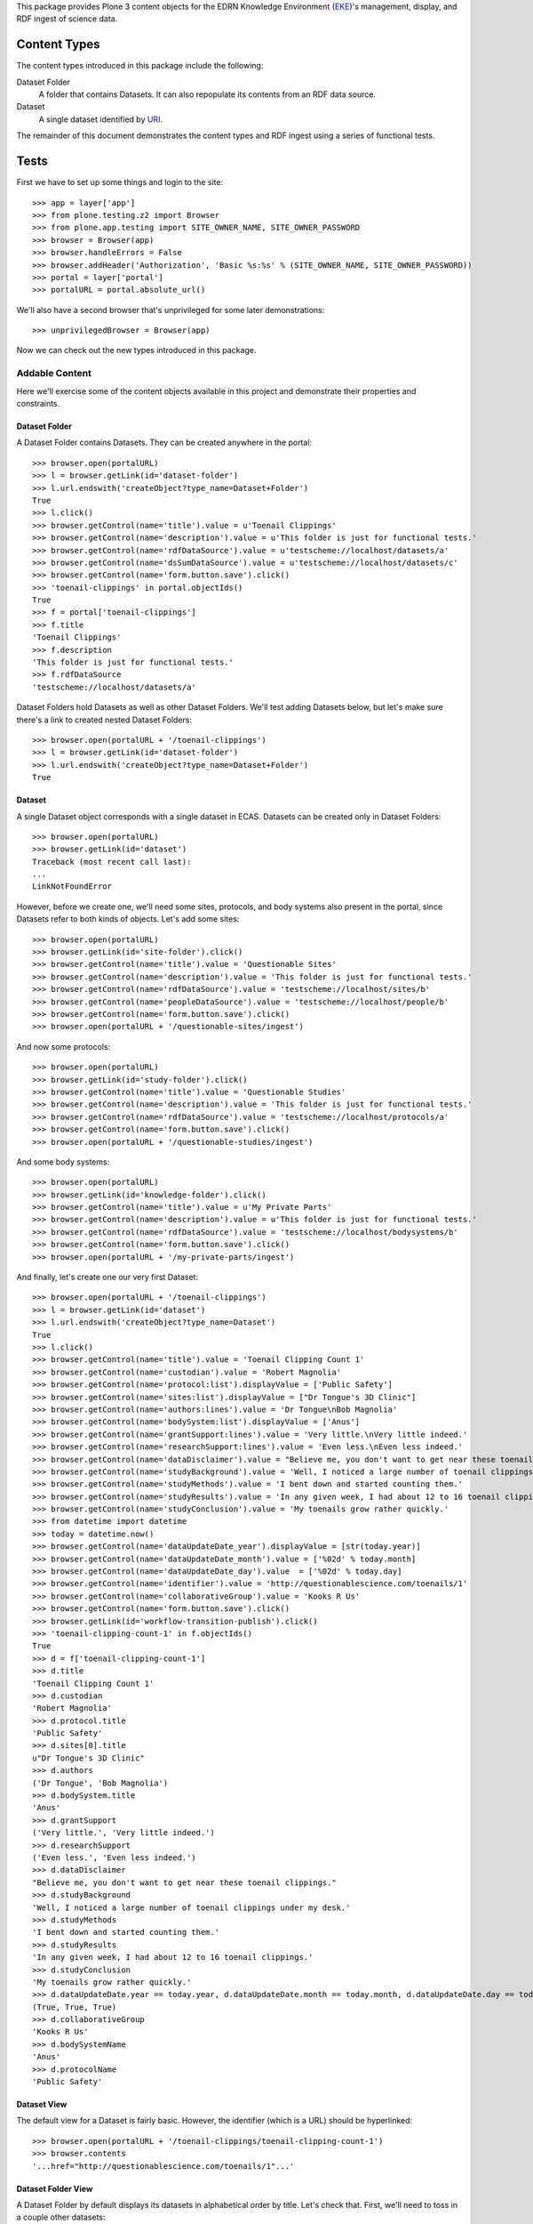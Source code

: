 This package provides Plone 3 content objects for the EDRN Knowledge
Environment (EKE_)'s management, display, and RDF ingest of science data.


Content Types
=============

The content types introduced in this package include the following:

Dataset Folder
    A folder that contains Datasets.  It can also repopulate its
    contents from an RDF data source.
Dataset
    A single dataset identified by URI_.

The remainder of this document demonstrates the content types and RDF ingest
using a series of functional tests.


Tests
=====

First we have to set up some things and login to the site::

    >>> app = layer['app']
    >>> from plone.testing.z2 import Browser
    >>> from plone.app.testing import SITE_OWNER_NAME, SITE_OWNER_PASSWORD
    >>> browser = Browser(app)
    >>> browser.handleErrors = False
    >>> browser.addHeader('Authorization', 'Basic %s:%s' % (SITE_OWNER_NAME, SITE_OWNER_PASSWORD))
    >>> portal = layer['portal']    
    >>> portalURL = portal.absolute_url()

We'll also have a second browser that's unprivileged for some later
demonstrations::

    >>> unprivilegedBrowser = Browser(app)

Now we can check out the new types introduced in this package.


Addable Content
---------------

Here we'll exercise some of the content objects available in this project and
demonstrate their properties and constraints.


Dataset Folder
~~~~~~~~~~~~~~

A Dataset Folder contains Datasets.  They can be created anywhere in the
portal::

    >>> browser.open(portalURL)
    >>> l = browser.getLink(id='dataset-folder')
    >>> l.url.endswith('createObject?type_name=Dataset+Folder')
    True
    >>> l.click()
    >>> browser.getControl(name='title').value = u'Toenail Clippings'
    >>> browser.getControl(name='description').value = u'This folder is just for functional tests.'
    >>> browser.getControl(name='rdfDataSource').value = u'testscheme://localhost/datasets/a'
    >>> browser.getControl(name='dsSumDataSource').value = u'testscheme://localhost/datasets/c'
    >>> browser.getControl(name='form.button.save').click()
    >>> 'toenail-clippings' in portal.objectIds()
    True
    >>> f = portal['toenail-clippings']
    >>> f.title
    'Toenail Clippings'
    >>> f.description
    'This folder is just for functional tests.'
    >>> f.rdfDataSource
    'testscheme://localhost/datasets/a'

Dataset Folders hold Datasets as well as other Dataset Folders.  We'll test
adding Datasets below, but let's make sure there's a link to created nested
Dataset Folders::

    >>> browser.open(portalURL + '/toenail-clippings')
    >>> l = browser.getLink(id='dataset-folder')
    >>> l.url.endswith('createObject?type_name=Dataset+Folder')
    True


Dataset
~~~~~~~

A single Dataset object corresponds with a single dataset in ECAS.
Datasets can be created only in Dataset Folders::

    >>> browser.open(portalURL)
    >>> browser.getLink(id='dataset')
    Traceback (most recent call last):
    ...
    LinkNotFoundError

However, before we create one, we'll need some sites, protocols, and body
systems also present in the portal, since Datasets refer to both kinds of
objects.  Let's add some sites::

    >>> browser.open(portalURL)
    >>> browser.getLink(id='site-folder').click()
    >>> browser.getControl(name='title').value = 'Questionable Sites'
    >>> browser.getControl(name='description').value = 'This folder is just for functional tests.'
    >>> browser.getControl(name='rdfDataSource').value = 'testscheme://localhost/sites/b'
    >>> browser.getControl(name='peopleDataSource').value = 'testscheme://localhost/people/b'
    >>> browser.getControl(name='form.button.save').click()
    >>> browser.open(portalURL + '/questionable-sites/ingest')

And now some protocols::

    >>> browser.open(portalURL)
    >>> browser.getLink(id='study-folder').click()
    >>> browser.getControl(name='title').value = 'Questionable Studies'
    >>> browser.getControl(name='description').value = 'This folder is just for functional tests.'
    >>> browser.getControl(name='rdfDataSource').value = 'testscheme://localhost/protocols/a'
    >>> browser.getControl(name='form.button.save').click()
    >>> browser.open(portalURL + '/questionable-studies/ingest')

And some body systems::

    >>> browser.open(portalURL)
    >>> browser.getLink(id='knowledge-folder').click()
    >>> browser.getControl(name='title').value = u'My Private Parts'
    >>> browser.getControl(name='description').value = u'This folder is just for functional tests.'
    >>> browser.getControl(name='rdfDataSource').value = 'testscheme://localhost/bodysystems/b'
    >>> browser.getControl(name='form.button.save').click()
    >>> browser.open(portalURL + '/my-private-parts/ingest')

And finally, let's create one our very first Dataset::

    >>> browser.open(portalURL + '/toenail-clippings')
    >>> l = browser.getLink(id='dataset')
    >>> l.url.endswith('createObject?type_name=Dataset')
    True
    >>> l.click()
    >>> browser.getControl(name='title').value = 'Toenail Clipping Count 1'
    >>> browser.getControl(name='custodian').value = 'Robert Magnolia'
    >>> browser.getControl(name='protocol:list').displayValue = ['Public Safety']
    >>> browser.getControl(name='sites:list').displayValue = ["Dr Tongue's 3D Clinic"]
    >>> browser.getControl(name='authors:lines').value = 'Dr Tongue\nBob Magnolia'
    >>> browser.getControl(name='bodySystem:list').displayValue = ['Anus']
    >>> browser.getControl(name='grantSupport:lines').value = 'Very little.\nVery little indeed.'
    >>> browser.getControl(name='researchSupport:lines').value = 'Even less.\nEven less indeed.'
    >>> browser.getControl(name='dataDisclaimer').value = "Believe me, you don't want to get near these toenail clippings."
    >>> browser.getControl(name='studyBackground').value = 'Well, I noticed a large number of toenail clippings under my desk.'
    >>> browser.getControl(name='studyMethods').value = 'I bent down and started counting them.'
    >>> browser.getControl(name='studyResults').value = 'In any given week, I had about 12 to 16 toenail clippings.'
    >>> browser.getControl(name='studyConclusion').value = 'My toenails grow rather quickly.'
    >>> from datetime import datetime
    >>> today = datetime.now()
    >>> browser.getControl(name='dataUpdateDate_year').displayValue = [str(today.year)]
    >>> browser.getControl(name='dataUpdateDate_month').value = ['%02d' % today.month]
    >>> browser.getControl(name='dataUpdateDate_day').value  = ['%02d' % today.day]
    >>> browser.getControl(name='identifier').value = 'http://questionablescience.com/toenails/1'
    >>> browser.getControl(name='collaborativeGroup').value = 'Kooks R Us'
    >>> browser.getControl(name='form.button.save').click()
    >>> browser.getLink(id='workflow-transition-publish').click()
    >>> 'toenail-clipping-count-1' in f.objectIds()
    True
    >>> d = f['toenail-clipping-count-1']
    >>> d.title
    'Toenail Clipping Count 1'
    >>> d.custodian
    'Robert Magnolia'
    >>> d.protocol.title
    'Public Safety'
    >>> d.sites[0].title
    u"Dr Tongue's 3D Clinic"
    >>> d.authors
    ('Dr Tongue', 'Bob Magnolia')
    >>> d.bodySystem.title
    'Anus'
    >>> d.grantSupport
    ('Very little.', 'Very little indeed.')
    >>> d.researchSupport
    ('Even less.', 'Even less indeed.')
    >>> d.dataDisclaimer
    "Believe me, you don't want to get near these toenail clippings."
    >>> d.studyBackground
    'Well, I noticed a large number of toenail clippings under my desk.'
    >>> d.studyMethods
    'I bent down and started counting them.'
    >>> d.studyResults
    'In any given week, I had about 12 to 16 toenail clippings.'
    >>> d.studyConclusion
    'My toenails grow rather quickly.'
    >>> d.dataUpdateDate.year == today.year, d.dataUpdateDate.month == today.month, d.dataUpdateDate.day == today.day
    (True, True, True)
    >>> d.collaborativeGroup
    'Kooks R Us'
    >>> d.bodySystemName
    'Anus'
    >>> d.protocolName
    'Public Safety'


Dataset View
~~~~~~~~~~~~

The default view for a Dataset is fairly basic.  However, the identifier
(which is a URL) should be hyperlinked::

    >>> browser.open(portalURL + '/toenail-clippings/toenail-clipping-count-1')
    >>> browser.contents
    '...href="http://questionablescience.com/toenails/1"...'


Dataset Folder View
~~~~~~~~~~~~~~~~~~~

A Dataset Folder by default displays its datasets in alphabetical order by
title.  Let's check that.  First, we'll need to toss in a couple other
datasets::

    >>> browser.open(portalURL + '/toenail-clippings')
    >>> browser.getLink(id='dataset').click()
    >>> browser.getControl(name='title').value = 'Toenail Clipping Count 2'
    >>> browser.getControl(name='identifier').value = 'http://questionablescience.com/toenails/2'
    >>> browser.getControl(name='protocol:list').displayValue = ['Public Safety']
    >>> browser.getControl(name='form.button.save').click()
    >>> browser.getLink(id='workflow-transition-publish').click()

That's one; now another::

    >>> browser.open(portalURL + '/toenail-clippings')
    >>> browser.getLink(id='dataset').click()
    >>> browser.getControl(name='title').value = 'Toenail Clipping Count 3'
    >>> browser.getControl(name='identifier').value = 'http://questionablescience.com/toenails/3'
    >>> browser.getControl(name='form.button.save').click()
    >>> browser.getLink(id='workflow-transition-publish').click()

The alert reader will notice that Toenail Clipping Count 3 didn't have a
protocol associated with it; that's intentional.  You'll see why; but first,
let's checking the ordering::

    >>> browser.open(portalURL + '/toenail-clippings')
    >>> browser.contents
    '...Toenail Clipping Count 1...Toenail Clipping Count 2...'

Perfect.  Of course, the user can sort by clicking on the column headings.
Did Toenail Clipping Count 3 didn't get shown?  Double-check::

    >>> 'Toenail Clipping Count 3' not in browser.contents
    True

Good!  That's because CA-576 says that datasets without associated protocols
shouldn't be shown.  Now you see why we created that dataset *without* a
protocol!

http://oodt.jpl.nasa.gov/jira/browse/CA-406 says we need to see organ name,
protocol name, and collaborative group in the list.  Do we?  Let's find out::

    >>> browser.contents
    '...Toenail Clipping Count 1...Alottaspank, Dirk...Anus...Public Safety...Kooks R Us...'

Additionally, any nested Dataset Folders should appear above the dataset
list::

    >>> 'Special Subsection' not in browser.contents
    True
    >>> browser.getLink(id='dataset-folder').click()
    >>> browser.getControl(name='title').value = 'Special Subsection on Pinky Toe Clipping Isolation'
    >>> browser.getControl(name='form.button.save').click()
    >>> browser.open(portalURL + '/toenail-clippings')
    >>> browser.contents
    '...Special Subsection...Toenail Clipping Count 1...Toenail Clipping Count 2...'

Issue http://oodt.jpl.nasa.gov/jira/browse/CA-463 says that "Body System" is
wrong and "Organ" is correct.  Checking::

    >>> browser.contents
    '...Title...PI(s)...Organ...Protocol...Collaborative Group...'
    >>> 'Body System' not in browser.contents
    True

And issue CA-501 says we need a disclaimer on the dataset list.  Is
it there?  Let's find out::

    >>> browser.contents
    '...The following is a list of data that has been captured...'
    
No problem.  Issue CA-513 wants protocols to be hyperlinks to their
protocols::

    >>> browser.contents
    '...<a href="http://nohost/questionable-studies/ps-public-safety">Public Safety</a>...'

Lookin' good.  The issue also wanted collaborative groups to be hyperlinks to
their group descriptions.  I think it'd be better to link them to their
Collaborative Group objects.  But we can't test for that here (dependency
loop), so check the ``edrnsite.collaborations`` package to see that in action.


RDF Ingestion
-------------

Dataset Folders support a URL-callable method that causes them to ingest
content via RDF, just like Knowledge Folders in the ``eke.knowledge`` package.

First, let's create a new, empty folder with which to play::

    >>> browser.open(portalURL)
    >>> browser.getLink(id='dataset-folder').click()
    >>> browser.getControl(name='title').value = 'Waxy Buildup'
    >>> browser.getControl(name='rdfDataSource').value = u'testscheme://localhost/datasets/a'
    >>> browser.getControl(name='form.button.save').click()
    >>> browser.open(portalURL + '/waxy-buildup/content_status_modify?workflow_action=publish')
    >>> f = portal['waxy-buildup']

Ingesting from the RDF data source ``testscheme://localhost/datasets/a``::

    >>> browser.open(portalURL + '/waxy-buildup/ingest')
    >>> browser.contents
    '...The following items have been created...Get Bent...'
    >>> f.objectIds()
    ['get-bent']
    >>> d = f['get-bent']
    >>> d.title
    'Get Bent'
    >>> d.custodian
    'Joe McBlow <joe@mcblow.com>'
    >>> d.protocol.title
    'Public Safety'
    >>> d.sites[0].title
    u"Dr Tongue's 3D Clinic"
    >>> d.authors
    ('Jim Blow',)
    >>> 'REDACTED-1' in d.grantSupport
    True
    >>> 'REDACTED-2' in d.grantSupport
    True
    >>> len(d.grantSupport)
    2
    >>> 'Blow Me Extramural' in d.researchSupport
    True
    >>> 'Blow You Intramural' in d.researchSupport
    True
    >>> len(d.researchSupport)
    2
    >>> d.dataDisclaimer
    "If you share this I'll kill you."
    >>> d.studyBackground
    'You must have a death wish.'
    >>> d.studyMethods
    'None of your business.'
    >>> d.studyResults
    'Nice try, bub.'
    >>> d.studyConclusion
    'Classified.'
    >>> d.dataUpdateDate.year, d.dataUpdateDate.month, d.dataUpdateDate.day
    (2009, 12, 24)
    >>> d.collaborativeGroup
    'NSA'
    >>> d.bodySystem.title
    'Anus'
    >>> d.bodySystemName
    'Anus'
    >>> d.protocolName
    'Public Safety'
    >>> d.identifier
    'urn:edrn:top-secret-data'

The source ``testscheme://localhost/datasets/b`` contains both the above
Dataset and an additional one.  Since ingestion purges existing objects, we
shouldn't get duplicate copies of the above Dataset::

    >>> browser.getLink('Edit').click()
    >>> browser.getControl(name='rdfDataSource').value = 'testscheme://localhost/datasets/b'
    >>> browser.getControl(name='form.button.save').click()
    >>> browser.getLink('Ingest').click()
    >>> objIDs = f.objectIds()
    >>> objIDs.sort()
    >>> objIDs
    ['chad-vader', 'get-bent', 'get-not-as-bent']


Protocol Associations
~~~~~~~~~~~~~~~~~~~~~

http://oodt.jpl.nasa.gov/jira/browse/CA-425 noted that protocols should link
to datasets (as well as to biomarkers).  Protocol information in the protocol
RDF doesn't explicitly give such associations, however the RDF from datasets
does.

Does such ingest link a dataset to a biomarker?  Let's find out::

    >>> browser.open(portalURL + '/questionable-studies/ps-public-safety')
    >>> browser.contents
    '...Public Safety...Datasets...Get Bent...'


Searching for Datasets
~~~~~~~~~~~~~~~~~~~~~~

Issue http://oodt.jpl.nasa.gov/jira/browse/CA-512 takes to task several ways
that searches happen for eCAS datasets.  First off, it claims that searching
by the PI name doesn't yield a matching dataset.  I certainly beg to differ::

    >>> from Products.CMFCore.utils import getToolByName
    >>> catalog = getToolByName(portal, 'portal_catalog')
    >>> results = catalog.unrestrictedSearchResults(SearchableText='Alottaspank')
    >>> titles = [i.Title for i in results if i.portal_type == 'Dataset']
    >>> titles.sort()
    >>> titles
    ['Chad Vader', 'Get Bent', 'Get not as bent', 'Toenail Clipping Count 1', 'Toenail Clipping Count 2']

See?  That works.  It also has the outlandish idea that searching on a
descriptive attribute of the dataset does not match any dataset.  To
demonstrate a descriptive attribute, it mentions a specific protocol name.
Well, take a look at this::

    >>> results = catalog.unrestrictedSearchResults(SearchableText='Public Safety')
    >>> titles = [i.Title for i in results if i.portal_type == 'Dataset']
    >>> titles.sort()
    >>> titles
    ['Chad Vader', 'Get Bent', 'Get not as bent', 'Toenail Clipping Count 1', 'Toenail Clipping Count 2']

It also draws the absolutely unfounded conclusion that you can't search by
collaborative group.  To that, I exhibit the following::

    >>> results = catalog.unrestrictedSearchResults(SearchableText='NSA')
    >>> [i.Title for i in results if i.portal_type == 'Dataset']
    ['Get Bent']

Good day, sir!  I said, "Good day!"


Yet More Searching Woes
'''''''''''''''''''''''

Issue http://oodt.jpl.nasa.gov/jira//browse/CA-523 says that searching by a
dataset name should also match protocols that are using that dataset.  Let's
find out::

    >>> results = catalog.unrestrictedSearchResults(SearchableText='Get Bent')
    >>> titles = [i.Title for i in results if i.portal_type == 'Protocol']
    >>> titles.sort()
    >>> titles
    ['Public Safety']

Works as intended.


Security
~~~~~~~~

Datasets from eCAS contain sensitive information that we can't have the
general public looking at until the quality control status of the datasets say
they're ready to go.  But that's entirely in the purview of ECAS.  All the
portal has to do is provide links into ECAS.  However, information provided by
ECAS's RDF into the portal shouldn't be visible unless that data is supposed
to be visible.

To demonstrate this capability, let's revisit the "Get Bent" dataset and note
its visibility::

    >>> browser.open(portalURL + '/waxy-buildup/get-bent')
    >>> browser.contents
    '...State:...Published...'

The "Get not as bent" dataset is still under review, so it should be private,
however in the plone.app.testing framework we don't have access to the snazzy
workflows, so chances are it'll be in the public draft state::

    >>> browser.open(portalURL + '/waxy-buildup/get-not-as-bent')
    >>> browser.contents
    '...State:...Public draft...'
    
However, this dataset does allow those members of the "silly-group" to view
it::

    >>> browser.open(portalURL + '/waxy-buildup/get-not-as-bent/@@sharing')
    >>> browser.contents
    '...Name...ldap://edrn/groups/silly-group...'

Finally, there's a dataset that doesn't even have a QA state, so by default,
it should be private (again, non-snazzy workflows notwithstanding)::

    >>> browser.open(portalURL + '/waxy-buildup/chad-vader')
    >>> browser.contents
    '...State:...Public draft...'

All of this came about due to http://oodt.jpl.nasa.gov/jira/browse/CA-475.

CA-654 wanted the lock icons to go away::

    >>> browser.open(portalURL + '/waxy-buildup')
    >>> 'Unreleased dataset' in browser.contents
    False
    >>> 'lock_icon' in browser.contents
    False

Similarly, the note about having to be logged in should be gone::

    >>> 'indicates content for which you must be logged in' in browser.contents
    False

Great.


RDF Data Sources
~~~~~~~~~~~~~~~~

The URL to an RDF data source is nominally displayed on an ECAS folder, but
only if you're an administrator::

    >>> browser.open(portalURL + '/waxy-buildup')
    >>> browser.contents
    '...RDF Data Source...testscheme://localhost/datasets/b...'

However, mere mortals shouldn't see that::

    >>> unprivilegedBrowser.open(portalURL + '/waxy-buildup')
    >>> 'RDF Data Source' not in unprivilegedBrowser.contents
    True

That's it!


.. References:
.. _EKE: http://cancer.jpl.nasa.gov/documents/applications/knowledge-environment
.. _RDF: http://w3.org/RDF/
.. _URI: http://w3.org/Addressing/
